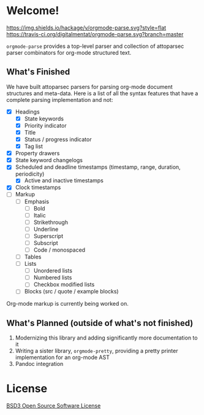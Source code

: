 * Welcome!
  [[https://hackage.haskell.org/package/orgmode-parse][https://img.shields.io/hackage/v/orgmode-parse.svg?style=flat]]
  [[https://travis-ci.org/digitalmentat/orgmode-parse][https://travis-ci.org/digitalmentat/orgmode-parse.svg?branch=master]]

  ~orgmode-parse~ provides a top-level parser and collection of
  attoparsec parser combinators for org-mode structured text.

** What's Finished
   We have built attoparsec parsers for parsing org-mode document
   structures and meta-data. Here is a list of all the syntax features
   that have a complete parsing implementation and not:

   - [X] Headings
     - [X] State keywords
     - [X] Priority indicator
     - [X] Title
     - [X] Status / progress indicator
     - [X] Tag list
   - [X] Property drawers
   - [X] State keyword changelogs
   - [X] Scheduled and deadline timestamps (timestamp, range,
     duration, periodicity)
     - [X] Active and inactive timestamps
   - [X] Clock timestamps
   - [ ] Markup
     - [ ] Emphasis
       - [ ] Bold
       - [ ] Italic
       - [ ] Strikethrough
       - [ ] Underline
       - [ ] Superscript
       - [ ] Subscript
       - [ ] Code / monospaced
     - [ ] Tables
     - [ ] Lists
       - [ ] Unordered lists
       - [ ] Numbered lists
       - [ ] Checkbox modified lists
     - [ ] Blocks (src / quote / example blocks)

   Org-mode markup is currently being worked on.

** What's Planned (outside of what's not finished)
   1. Modernizing this library and adding significantly more
      documentation to it
   2. Writing a sister library, ~orgmode-pretty~, providing a pretty
      printer implementation for an org-mode AST
   3. Pandoc integration
   
* License
  [[https://github.com/digitalmentat/orgmode-parse/blob/master/LICENSE][BSD3 Open Source Software License]]
